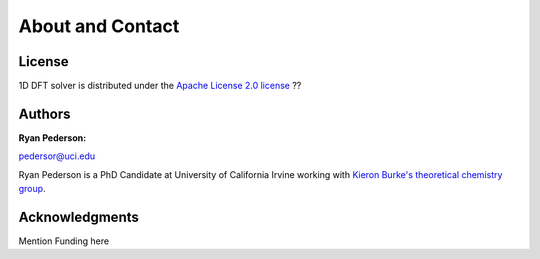 
About and Contact
=================

License
#######

1D DFT solver is distributed under the `Apache License 2.0 license <http://www.apache.org/licenses/>`_ ??


Authors
#######

:Ryan Pederson:

pedersor@uci.edu

Ryan Pederson is a PhD Candidate at University of California Irvine working with `Kieron Burke's theoretical chemistry group <dft.uci.edu>`_.


Acknowledgments
###############

Mention Funding here
